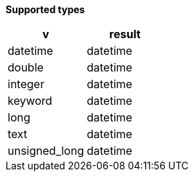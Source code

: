 // This is generated by ESQL's AbstractFunctionTestCase. Do no edit it.

*Supported types*

[%header.monospaced.styled,format=dsv,separator=|]
|===
v | result
datetime | datetime
double | datetime
integer | datetime
keyword | datetime
long | datetime
text | datetime
unsigned_long | datetime
|===
